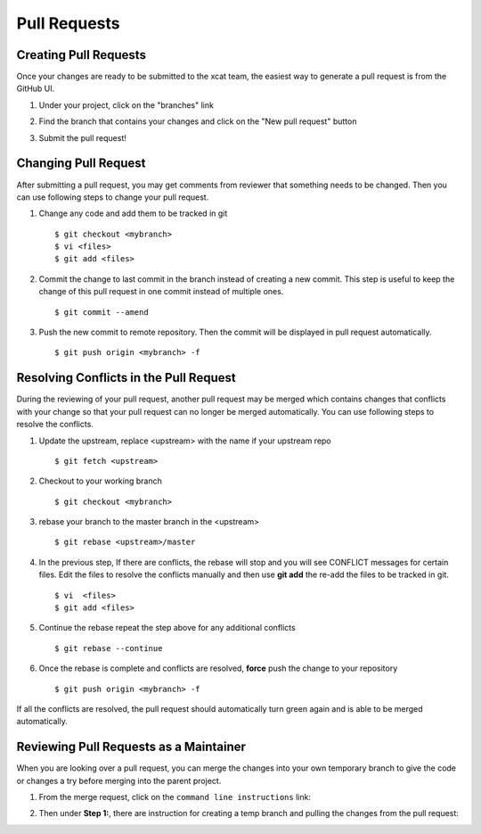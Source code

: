 Pull Requests
=============

Creating Pull Requests
----------------------

Once your changes are ready to be submitted to the xcat team, the easiest way to generate a pull request is from the GitHub UI. 

#. Under your project, click on the "branches" link

   .. image:: github-pullrequest_branch.png

#. Find the branch that contains your changes and click on the "New pull request" button

   .. image:: github-create_pullrequest.png

#. Submit the pull request!

Changing Pull Request
---------------------

After submitting a pull request, you may get comments from reviewer that something needs to be changed. Then you can use following steps to change your pull request.

#. Change any code and add them to be tracked in git ::

    $ git checkout <mybranch>
    $ vi <files>
    $ git add <files>

#. Commit the change to last commit in the branch instead of creating a new commit. This step is useful to keep the change of this pull request in one commit instead of multiple ones. ::

    $ git commit --amend

#. Push the new commit to remote repository. Then the commit will be displayed in pull request automatically. ::

    $ git push origin <mybranch> -f

Resolving Conflicts in the Pull Request
---------------------------------------

During the reviewing of your pull request, another pull request may be merged which contains changes that conflicts with your change so that your pull request can no longer be merged automatically.  You can use following steps to resolve the conflicts.

#. Update the upstream, replace <upstream> with the name if your upstream repo ::

    $ git fetch <upstream>

#. Checkout to your working branch ::

    $ git checkout <mybranch>

#. rebase your branch to the master branch in the <upstream> ::

    $ git rebase <upstream>/master

#. In the previous step, If there are conflicts, the rebase will stop and you will see CONFLICT messages for certain files.  Edit the files to resolve the conflicts manually and then use **git add** the re-add the files to be tracked in git. ::

    $ vi  <files>
    $ git add <files>

#. Continue the rebase repeat the step above for any additional conflicts ::

    $ git rebase --continue

#. Once the rebase is complete and conflicts are resolved, **force** push the change to your repository ::

    $ git push origin <mybranch> -f

If all the conflicts are resolved, the pull request should automatically turn green again and is able to be merged automatically. 

Reviewing Pull Requests as a Maintainer
---------------------------------------

When you are looking over a pull request, you can merge the changes into your own temporary branch to give the code or changes a try before merging into the parent project. 

#. From the merge request, click on the ``command line instructions`` link: 

   .. image:: github-merge_command_line.png

#. Then under **Step 1:**, there are instruction for creating a temp branch and pulling the changes from the pull request: 

   .. image:: github-merge_step1.png 


